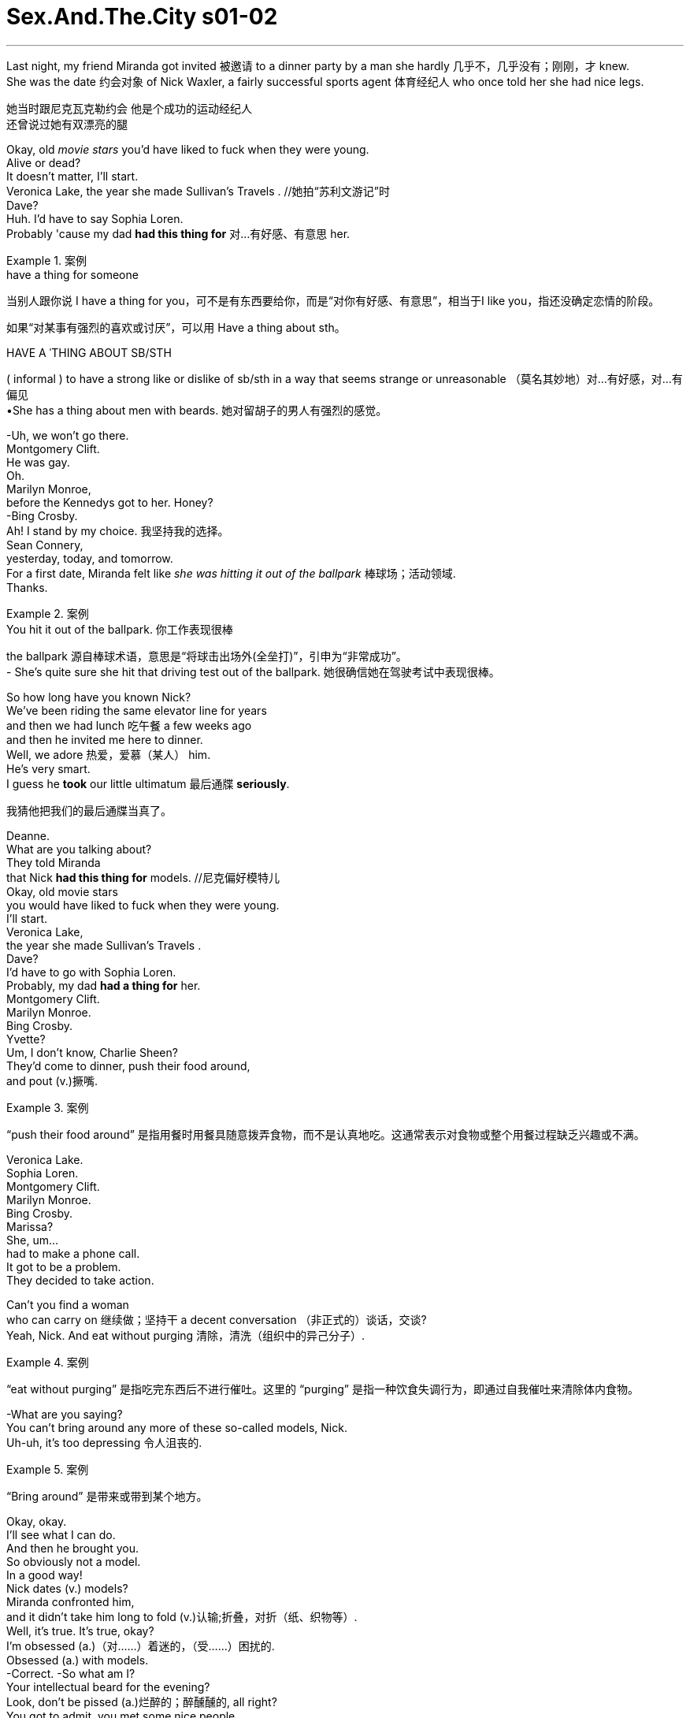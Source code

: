 
= Sex.And.The.City s01-02
:toc: left
:toclevels: 3
:sectnums:
:stylesheet: ../../+ 美国高中历史教材 American History ： From Pre-Columbian to the New Millennium/myAdocCss.css


'''


Last night, my friend Miranda got invited 被邀请 to a dinner party by a man she hardly 几乎不，几乎没有；刚刚，才 knew. +
She was the date 约会对象 of Nick Waxler,
a fairly successful sports agent 体育经纪人
who once told her she had nice legs. +

[.my2]
她当时跟尼克瓦克勒约会 他是个成功的运动经纪人 +
还曾说过她有双漂亮的腿

Okay,
old _movie stars_ you'd have liked to fuck
when they were young. +
Alive or dead? +
It doesn't matter, I'll start. +
Veronica Lake,
the year she made Sullivan's Travels . //她拍“苏利文游记”时 +
Dave? +
Huh. I'd have to say Sophia Loren. +
Probably 'cause my dad *had this thing for* 对...有好感、有意思 her. +

[.my1]
.案例
====
.have a thing for someone
当别人跟你说 I have a thing for you，可不是有东西要给你，而是“对你有好感、有意思”，相当于I like you，指还没确定恋情的阶段。


如果“对某事有强烈的喜欢或讨厌”，可以用 Have a thing about sth。

.HAVE A ˈTHING ABOUT SB/STH
( informal ) to have a strong like or dislike of sb/sth in a way that seems strange or unreasonable （莫名其妙地）对…有好感，对…有偏见 +
•She has a thing about men with beards. 她对留胡子的男人有强烈的感觉。
====

-Uh, we won't go there. +
Montgomery Clift. +
He was gay. +
Oh. +
Marilyn Monroe, +
before the Kennedys got to her. Honey? +
-Bing Crosby. +
Ah! I stand by my choice. 我坚持我的选择。 +
Sean Connery, +
yesterday, today, and tomorrow. +
For a first date, Miranda felt like _she was hitting it out of the ballpark_ 棒球场；活动领域. +
Thanks. +

[.my1]
.案例
====
.You hit it out of the ballpark.  你工作表现很棒
the ballpark 源自棒球术语，意思是“将球击出场外(全垒打)”，引申为“非常成功”。 +
- She’s quite sure she hit that driving test out of the ballpark. 她很确信她在驾驶考试中表现很棒。
====

So how long have you known Nick? +
We've been riding the same elevator line for years +
and then we had lunch 吃午餐 a few weeks ago +
and then he invited me here to dinner. +
Well, we adore 热爱，爱慕（某人） him. +
He's very smart. +
I guess he *took* our little ultimatum 最后通牒 *seriously*. +

[.my2]
我猜他把我们的最后通牒当真了。

Deanne. +
What are you talking about? +
They told Miranda +
that Nick *had this thing for* models. //尼克偏好模特儿 +
Okay, old movie stars +
you would have liked to fuck when they were young. +
I'll start. +
Veronica Lake, +
the year she made Sullivan's Travels . +
Dave? +
I'd have to go with Sophia Loren. +
Probably, my dad *had a thing for* her. +
Montgomery Clift. +
Marilyn Monroe. +
Bing Crosby. +
Yvette? +
Um, I don't know, Charlie Sheen? +
They'd come to dinner, push their food around, +
and pout (v.)撅嘴. +

[.my1]
.案例
====
“push their food around” 是指用餐时用餐具随意拨弄食物，而不是认真地吃。这通常表示对食物或整个用餐过程缺乏兴趣或不满。
====

Veronica Lake. +
Sophia Loren. +
Montgomery Clift. +
Marilyn Monroe. +
Bing Crosby. +
Marissa? +
She, um... +
had to make a phone call. +
It got to be a problem. +
They decided to take action. +

Can't you find a woman +
who can carry on 继续做；坚持干 a decent conversation （非正式的）谈话，交谈? +
Yeah, Nick. And eat without purging 清除，清洗（组织中的异己分子）. +

[.my1]
.案例
====
“eat without purging” 是指吃完东西后不进行催吐。这里的 “purging” 是指一种饮食失调行为，即通过自我催吐来清除体内食物。
====

-What are you saying? +
You can't bring around any more of these so-called models, Nick. +
Uh-uh, it's too depressing 令人沮丧的. +

[.my1]
.案例
====
“Bring around” 是带来或带到某个地方。
====

Okay, okay. +
I'll see what I can do. +
And then he brought you. +
So obviously not a model. +
In a good way! +
Nick dates (v.) models? +
Miranda confronted him, +
and it didn't take him long to fold (v.)认输;折叠，对折（纸、织物等）. +
Well, it's true. It's true, okay? +
I'm obsessed (a.)（对……）着迷的，（受……）困扰的. +
Obsessed (a.) with models. +
-Correct. -So what am I? +
Your intellectual beard for the evening? +
Look, don't be pissed (a.)烂醉的；醉醺醺的, all right? +
You got to admit, you met some nice people. +
All right, you had a good time. +
You were on a date with a modelizer 模特迷 +
and you didn't even know it? +

[.my1]
.案例
====
.modelizer
模特迷：指对模特有特殊喜好或痴迷的人，通常用于描述那些喜欢与模特交往的男性。
====

If men like Nick are dating (v.) models, +
what chance do ordinary women have? +
I mean, do you have to be a supermodel to get a date in New York? +
[.my2]
我是说，在纽约你一定要成为超模才能得到约会吗?

Modelizers are a particular breed 品种；（人的）类型，种类. +

[.my2]
模特迷是一个特殊的品种。

They're a step beyond womanizers 风流坯子，色鬼 +
who will sleep with *just about* 大约、几乎 anything in a skirt 女裙，半身裙. +
[.my2]
他们比那些愿意和任何穿裙子的人睡觉的好色之徒, 高出一步。 +
(他们排名仅次于女人狂之后, 女人狂 跟所有穿裙子的东西上床)

Modelizers are *obsessed* (a.)（对……）着迷的，（受……）困扰的, +
not *with* women, but *with* models, +
who, in most cities, are safely confined to billboards and magazines, +
but in Manhattan, actually *run (v.)  wild* 肆意蔓延 on the streets, +
turning the city into a virtual model country safari (n.)（尤指在东非、非洲南部的）观赏（或捕猎）野兽的旅行；游猎, +
where men can pet (v.)亲吻；调情；爱抚;抚摸；（爱抚地）摩挲 the creatures in their natural habitat （动植物的）生活环境，栖息地. +

[.my2]
"模特狂"是种迷恋 他们迷恋模特儿﹐而非女人 +
在大部分的城市模特儿 只能在看板及杂志上看到 +
在曼哈顿她们到处都是 +
把这个城市变成了一个虚拟的乡村野生动物园，在那里人们可以在它们(指女模特)的自然栖息地抚摸它们。 +
(把纽约变成 充满模特儿的原始大地 +
男人能将她们 豢养在原本的栖息地 )

[.my1]
.案例
====
.safari
(n.)
1._a trip_ to see (v.) or hunt (v.) wild animals, especially in east or southern Africa（尤指在东非、非洲南部的）观赏（或捕猎）野兽的旅行；游猎 +
•to be/go on safari 去游猎

2.( eafrican) a journey; a period of time spent (v.) travelling or when you are not at home or work 长途旅行；旅游期间；外出期间 +
•I just got back from a month-long safari.我外出旅游了一个月刚刚回来。
====

As if we didn't have enough problems. +
They're stupid and lazy +
and they should be shot *on sight* 一见到，一看见. +

[.my2]
一看到他们就该枪毙。

I've been out with a lot of guys +
and they say I am just *as beautiful as* a model, +
but I *work for a living*. I mean, I'm like, well, +
I'm like a model who's *taken the high road*. +
[.my2]
但我是为了生计而工作。我的意思是，我就像一个走正确道路的模特。

[.my1]
.案例
====
.take the high road
to do what you believe is right according to your beliefs. 光明磊落，堂堂正正

====

The advantages given to models and to beautiful women +
in general are so unfair, it makes me want to puke (v.)吐；呕吐. +
[.my2]
一般来说，给模特和美女的优势是如此不公平，这让我想吐。

[.my1]
.案例
====
.puke
-> 拟声词。
====

Sweetheart, you shouldn't say that, you are so cute. +
Cute *doesn't cut it* （不）如预想的一般好；（不）像所需要的那么好 in this town. +
What's cute *compared to* supermodel? +
[.my2]
可爱在纽约不吃香 +
可爱哪比得上超级模特儿 +

[.my1]
.案例
====
.(not) ˈcut it
( informal ) to (not) be as good as is expected or needed （不）如预想的一般好；（不）像所需要的那么好 +
• He *won't cut it* as a professional singer.他的歌艺未达到专业歌手水平。
====


There's nothing like _raising (v.) the subject of models_ +
among four single women +
*to spice (v.)在…中加香料;给…增添趣味；使…变得刺激 up* an otherwise dull Tuesday night. +
[.my2]
没有什么比在四个单身女人中间提起模特这个话题, 更能给一个沉闷的周二晚上增添情趣的了。

They have this distant 遥远的；不友好的；冷淡的；疏远的, sexy look. +
That's not sexy, it's starvation 饥饿. +
That's starvation in the best restaurants. +
[.my2]
她们长得既冷冷漠又性感  +
那不是性感﹐是饥饿才对 +
那些饥饿的女人 能在最高级的餐厅用餐


Yeah. What I want to know is, +
when did all the men get together and decide +
that they would only *get it up* 勃起 for giraffes 长颈鹿 with big breasts? +
[.my2]
我想知道男人何时一致决定 +
只在看到大波霸时 长颈鹿才会勃起？

In some cultures, heavy women with mustaches  胡子，髭 +
are considered beautiful. +
And you're looking at me while you're saying that? +
[.my2]
你说那句话时 眼睛是在盯着我看吗？

We should just admit that /we live in a culture +
that promotes (v.)促进；推动 impossible standards of beauty. +
[.my2]
我们的文化 为美丽树立了不可能的标准

Yeah, except 除了，只是 men think they're possible. +
[.my2]
是啊，只不过男人觉得这是可能的。

-Yeah. -I just know *no matter* 不论，不管 _how good I feel about myself_, +
if I see Christy Turlington, I just want to give up. +
[.my2]
我只知道无论我自我感觉有多好，如果我看到克里斯蒂·特灵顿，我只想放弃。

I just want *to tie her down* 限制；束缚；牵制 and force feed (v.)给（人或动物）食物；喂养；饲养 her lard （烹调用的）猪油; (在这里比喻精液), +
but that's the difference between you and me. +
[.my2]
我只想把她绑起来，强迫她吃猪油，

[.my1]
.案例
====
.tie (v.) sb ˈdown (to sth/to doing sth)
*to restrict sb's freedom*, for example by making them accept particular conditions or by keeping them busy 限制；束缚；牵制 +
• Kids *tie you down*, don't they? 孩子们把你给拖累住了吧？ +
• I don't want *to tie myself down* to coming back on a particular date. 我不想限定自己在哪一天回来。

.lard
image:../img/lard.jpg[,20%]

====

What are you talking about? +
Look at you two, you're beautiful. +
I hate my thighs 大腿. +
Oh, come on! +
I *can't even* 甚至不能 open a magazine +
without thinking, "thighs, thighs, thighs." +
[.my2]
我一打开杂志就会想"大腿，大腿，大腿"

[.my1]
.案例
====
.I Can't Even
The phrase "I can't even" is a colloquial (a.)口语的，非正式的 expression often used to convey (v.)表达，传递（思想、感情等） a sense of being overwhelmed (v.)（情感）难以禁受；使应接不暇；淹没，漫过 or finding something unbelievable.  +
It's typically used to indicate (v.)表明，标示；象征，暗示 that the speaker is so affected by an emotion or situation that they can't complete (v.) their sentence /or articulate (v.)明确表达，清楚说明 their thoughts fully.  +
This phrase can be applied in various contexts, including excitement, frustration, annoyance, or amusement. +
“I can't even”这句话是一个口语表达，经常**用来表达一种"不知所措"或发现"难以置信"的感觉。**它通常用于表示说话者受到某种情绪或情境的影响如此之大，以至于他们无法完成句子或完全表达自己的想法。这个短语可以应用于各种上下文，包括兴奋、沮丧、烦恼或娱乐。

In short: 总之： +
It expresses being overwhelmed or at a loss for words.
它表达了不知所措或不知所措。 +
Used in situations of strong emotions or reactions.
用于情绪或反应强烈的情况下。

- Seeing her favorite celebrity in person, she gasped, "*I can't even believe* I'm seeing you!" +
亲眼看到她最喜欢的名人，她倒抽了一口气，“我什至不敢相信我正在见到你！

详细解释, 见: +
https://usdictionary.com/idioms/i-cant-even/

====


Well, I'll take your thighs and raise you a chin 颏，下巴 (形状上看,大概指 pussy). +
[.my2]
我要把你的大腿抬起来，提起你的下巴

[.my1]
.案例
====

raise your ˈeyebrows (at sth)
[ often passive]to show that you disapprove of or are surprised by sth 扬起眉毛（表示不赞同或惊讶）
•Eyebrows were raised when he arrived without his wife.他没有和妻子一起来，大家都很惊讶。
====

I'll take your chin and raise you a... +
-What? -Oh, come on. +
Hey, I happen to love the way I look. +
[.my2]
我喜欢自己的长相

You should, you paid enough for it.  //为了它你花大把银子 +
Hey, I resent (v.)怨恨，憎恶 that. +
I do not believe in _plastic 塑料的;做作的；虚伪的；矫饰的 surgery_ 整形手术；整形外科. +
[.my2]
嘿，我讨厌这样。
我不相信整容手术。

Well, not yet. +
I find it fascinating (a.)极有吸引力的；迷人的 that four,
beautiful, _flesh and blood_ 血肉之躯 women +
could be intimidated (v.)恐吓；威胁 by some unreal fantasy 幻想，想象. +
[.my2]
我发现四个美丽的有血有肉的女人, 会被一些虚幻的幻想吓倒，这很有趣。

I mean look. Look at this. +
Is this really *intimidating (a.)吓人的；令人胆怯的 to* any of you? +

[.my1]
.案例
====
.intimidating
(a.)~ (for/to sb) : frightening in a way which makes a person feel less confident 吓人的；令人胆怯的 +
•an intimidating manner 使人望而生畏的态度
•This kind of questioning can be very intimidating (a.) to children. 这种问话的方式可能让孩子们非常害怕。
====

I hate my thighs 大腿. +
-Pass the chicken 把鸡肉递过来. -You know, I have that dress 衣裙，套裙；（特定种类的）服装，衣服. +
Suddenly, I was interested. +
If models could cause (v.) otherwise _rational (a.)理智的；清醒的 individuals_  +
to crumble (v.)崩裂，坍塌；（使）粉碎 in their presence, +
exactly how powerful was beauty? +
[.my2]
如果模特能让理性的人在她们面前崩溃，那么美到底有多大的力量呢?

There are two types of guys that *fall for* 爱上；倾心于 beautiful women. +
#Either# they're slimeballs (n.)令人反感的人；卑劣的人；浑球 that are just out *to get laid* 与某人发生关系, +
#or# they fall in love with you instantly. +
[.my2]
他们要么是想和你上床的混蛋，要么是立刻就爱上你的人。

[.my1]
.案例
====
.slimeball
( also slime·bag  /ˈslaɪmbæɡ/
 ) ( informal ) an unpleasant or disgusting person令人反感的人；卑劣的人；浑球
-> slime : [ U]any unpleasant thick liquid substance污浊的泥浆；（令人不快的）黏液 +
-> 来自古英语 slim,污泥，淤泥，来自 Proto-Germanic*slimaz,滑的，黏滑的，来自 PIE*slei,滑 的，黏滑的，词源同 lime,slip.
====

It's pathetic 可怜的；可悲的；令人怜惜的. +
Why fuck the girl in the skirt, +
if you can fuck the girl in the ad for the skirt? +
[.my2]
如果你能上广告里的女孩，为什么要上那个穿裙子的女孩?

Being beautiful is such a power. +
You can get whatever you want. +
You can get anything. +
I've been offered trips (n.) to Aspen, +
weekends in Paris, +
Christmas 圣诞节 in St. Barts. +
[.my2]
他们邀请我去阿斯彭旅行，去巴黎度周末，
圣巴茨岛的圣诞节。

[.my1]
.案例
====
.Aspen
Aspen（阿斯彭）是全美最著名的滑雪圣地。

.St. Barts
n.<非正式>圣巴特岛（Saint-Barthélemy 的英文名，位于加勒比海）

====

A motorcycle 摩托车, +
juicer 榨汁机. +
It's not like models don't have brains. +
They have them. +
They just don't need to use them. +

[.my2]
模特并非没有大脑。
她们有。
她们只是不需要使用它们。
大多数人都觉得你很蠢，但我真的很有文学天赋。

Most guys just think you're dumb (a.)愚蠢的；傻的；笨的, +
but I'm really very literary (a.)爱好文学的；从事文学研究（或写作）的. +
I read. +
I'll sit down and I'll read a whole magazine _from cover to cover_ 从头到尾,一页不漏. +
Some scuba (a.)使用水肺的，有水下呼吸器的 gear. +

A _Herb Ritts_ photo. +

[.my1]
.案例
====
.Herb Ritts
(1952-2002），一位美国摄影家. 曾为《时尚》、《名利场》、《访谈》、《滚石》等诸多杂志拍摄名人肖像，同时为香奈儿、范思哲、阿玛尼等诸多世界品牌拍摄商业作品。
====

A _Bvlgari_ necklace. A breast job. +
[.my2]
帮赫伯瑞兹拍人像照, 为宝格丽的项链作广告, 靠我的胸部来赚钱

[.my1]
.案例
====
.Bvlgari
宝格丽（BVLGARI）是意大利奢侈品品牌. +
image:../img/BVLGARI.jpg[,30%]
====

My friends think I'm shallow 肤浅的，浅薄的. +
Sometimes I think they're right. +
Other times, I think, +
"Hey, I'm fucking a model." +
Models are a lot looser than you think. +
It's way easier to screw a model than a regular girl +
'cause that's what they do all the time. +

[.my2]
“嘿，我操的是模特。”
模特比你想象的要宽松得多。(模特儿没你想像中 那么高不可攀)
搞模特可比搞普通女孩容易多了
因为她们一直都是这么做的

It's how regular people are when they're on vacation. +
[.my2]
这就是人们度假时的常态。

Barkley, a notorious 声名狼藉的，臭名昭著的 modelizer, +
was one of those SoHo wonders 奇迹,奇观 +
who maintained a fabulous 极好的；绝妙的 lifestyle 生活方式, +
despite never having sold a single painting. +

[.my2]
他是苏豪区的奇人之一，尽管从未卖出一幅画，但他仍保持着令人难以置信的生活方式。

So you're saying it's easy to meet them? +
No, it's not so easy. +
The trick is, you gotta 必须，不得不 treat them like they're regular girls. +
You gotta be able to roll into a place, +
walk up to 走向，走近 the hottest thing there. +
Otherwise, you're finished. +
It's kind of like being around dogs. +
You gotta show no fear. +
[.my2]
你得能滚进一个地方，走到最火辣的地方。(一看到她们就得发动攻击, 否则就没搞头了)
否则，你就完了。
就像和狗在一起一样。
你不能表现出恐惧。

Things? +
You call them things? +
Yeah. +
Well, they are things. +
They're beautiful things, +
and that's what my life's about, you know? +
Beauty. +
Come here, I want to show you something. +
This is my real art, +
only 不过；但是；可是 I can't really show it to the public. +
Well, not yet at least. +

[.my2]
这是我真正的艺术，只是我不能向公众展示。
好吧，至少现在还没有。

[.my1]
.案例
====
.only
( informal ) except that; but 不过；但是；可是 +
• I'd love to come, only I have to work.我很想去，但是我要上班。
====

Sit down. +
That's Vanessa. +
That's Tanya, +
Elana, +
Katrina. +
I couldn't believe it. +
The man had slept with half _the perfume ads_ in September's Vogue . +
[.my2]
这家伙跟九月“时尚杂志” 一半的香水广告模特儿上过床

Do they-- +
do they know about this? +
Maybe. +
Oh, look at that one. +
She does runway （机场的）跑道；<美>（时装模特表演时走的）伸展台，T型台 now, +
but I think she's gonna be huge (a.)非常成功的；走红的 someday. +
[.my2]
她现在在走秀，但我觉得她总有一天会走红的。

I didn't know what to say. +
There really wasn't anything to say except... +
[.my2]
真的没什么可说的，除了……  (我不知道该说什么 只能说…)

Do you have a light? //你有火吗? +
Yeah, sure. +
Later that day, I was relieved (a.)放心的，宽慰的 to discover (v.) that  +
at least one eligible (a.)符合条件的，合格的；（婚姻）合适的，合意的 bachelor got his kicks (n.)极度刺激；极度兴奋；极大的乐趣 off the runway. +
So I totally dig (v.)掘（地）；凿（洞）;赞成；看中；喜欢 your friend, Miranda. +
You're kidding 你在开玩笑吧. That's great! +
Yeah, I think she is so sexy and smart, +
and did she tell you that we *made out* 亲吻抚摸（某人）；（与某人）性交? +
No. +
Yeah, it was totally hot. +

Wow. So why don't you call her? You should call her. +
-She would love that. -I did, like 100 times. +
She totally won't return my phone calls. +
[.my2]
我打过一百次了 但她没回我电话

I don't know. Did she say anything about me? +
No. +
I don't know, maybe she's just busy, +
or I don't know, am I not cute enough for her? +
Of course, you are. 当然不是﹐你很可爱  Skipper, you're adorable 可爱的，讨人喜欢的. +
Well, I don't know. Find out 发现，查明 for me. //帮我问问看 +
I want to see if I still have a chance. +
Right now, in front of you? +
Go ahead. I can handle it. //我承受得了 +

Hi, this is Miranda. Please leave me a message. +
Oh, it's her machine. +
Hey, this is Skipper. +
I'm in the street with Carrie. +
I just told her how you won't call me back. +
[.my2]
我刚跟她说你不会回我电话。

So now you have to call me back. +
You better call me back! +
No, I'm kidding. I'm joking. +
Um, but seriously, I hope you call me back, +
and, um, did I mention this was Skipper? +
I believe there is a curse 咒骂语；骂人话;祸根；祸端；祸水 put on the head +
of anybody who tries *to fix up* 给…介绍（男友、女友） their friends. +
[.my2]
我相信任何试图撮合朋友的人, 都会受到诅咒。

Where better to find modelizers in their natural habitat +
than a _fashion show_ 时装秀? +
[.my2]
有什么地方比服装秀会场 更容易找到模特儿狂呢？

Luckily, my friend Stanford Blatch +
had a client in the hottest show in town. +
[.my2]
我朋友史丹佛巴勒奇 有个客户参加了城镇里最热门的服装秀

"The Bone" is like the human equivalent 相等的东西；等量；对应词 of the sable 紫貂；黑貂 coat. +
[.my2]
"骨头"就像是人类中的貂皮大衣。

[.my1]
.案例
====
.sable
image:../img/sable.jpg[,10%]

====

He's so beautiful that I find that sometimes +
I have to look away 转移目光；扭头看别处. +
[.my2]
他真的是太美了 有时我发现自己得把眼光移开

Do you see him? +
Right over there. 就在那边 +
-Where? -Oh, my God, look at him. +
It's like he travels (v.)行进 with his own personal _lighting director_ (（某一活动的）负责人) 灯光师 . +
[.my2]
就像他和自己的私人灯光指导一起旅行一样。

Derek, a.k.a. "The Bone," was the world's biggest _underwear model_ 内衣模特 and Stanford's most important client, +
*as well as* 和，以及，还有 the subject of _his single-minded (a.)一心一意的；专心致志的 obsession_ 痴迷，困扰；令人着迷的人（或事物）. +
[.my2]
也是他单相思的对象

Hey, Stanny. +
Um, Derek, I would like you to meet a very dear friend, +
Carrie Bradshaw. +
-Hi. -Hi. +
Nice to meet you. +
Carrie writes the column "Sex in the City." +
Wow, that's great 那太好了;太棒了. +
-Oh, have you read it? -Uh, no. +
You know, the other day, Derek and I were walking past his billboard, +
and he told me he'd like to get a piece of it +
for his apartment, like maybe his nose. +
[.my2]
他跟我说, 他想拿一块(广告看板)放在他的公寓里，比如他的鼻子(部分)。

And I said, "You should get the bulge (n.)鼓起；凸起 in your pants 裤子, +
that way, when woman ask _how big you are_, +
you can say, '14 feet.'" +
[.my2]
我说“拿内裤凸出那一块 当女人问你有多大时” +
“你可以告诉她 我有十四寸大”

[.my1]
.案例
====
.bulge
-> 词源同ball, 膨胀，鼓起，球。
====

That would be very funny, wouldn't it? +
Yeah. Yeah. +
Everybody's talking about you. +
You are so great. +
You're gonna be a star, have I told you that enough times? +
You're a star, you're a star, you're a star. +
Well, we better let you *get dressed* 穿衣服. +
[.my2]
你还是先换衣服吧。

I am dressed. +
Oh. +
We'll, uh, see you after the show. +
Bye. +
Okay, bye. +
Can you believe `主` anyone that beautiful `系` can be that nice? +
[.my2]
你能相信那么帅的男人 会那么有礼貌吗？

I keep dreaming that /someday he's just gonna 即将，将要 *turn around* 转身 and say, +
"Stanford, I love you." +
Is he gay? +
He denies it. +
How can anyone that gorgeous `系` be straight (a.)异性恋的? +
[.my2]
那么帅的男人 怎么可能是异性恋？

Sweetie, over here! 快过来 +
Samantha Jones never missed a major fashion show. +
She was one of the only people I knew +
who thought that `主` *proximity (n.)（时间或空间）接近，邻近，靠近 to* beauty
`谓` made her feel more attractive. +
[.my2]
她是我认识的人中唯一一个认为接近美女会让自己更有吸引力的人。

Hey, sweetie, so wait, what happened? +
You couldn't find seats right on the runway? +
[.my2]
你在展示台边找不到座位吗？

Oh, you can see all the flaws from this angle. +
[.my2]
从这个角度 你能看到所有的缺点

Hey, Carrie. +
Hey! Hi, Barkley, how are you? +
You going to the party afterwards?  //之后你要去派对吗? +
Um, I don't know. +
Of course we are. +
Hi, I'm Samantha. +
Barkley. +
Martini _straight up_ 不加冰的 or _with a twist_? +
[.my2]
不加冰的马提尼,还是加冰的?

[.my1]
.案例
====
.Martini
马提尼（一种鸡尾酒，等于 Martini）

What Is a Martini with a Twist 转动；旋转；搓；捻；拧；扭动? +
_A martini with a twist_ is a variation 变化，变异 of the classic martini that incorporates (v.)将…包括在内；包含；吸收；使并入 a twist of lemon as a garnish （为增加色香味而添加的）配菜，装饰品.  +
This simple addition *adds* (v.) a bright, citrusy 柑橘味的 flavor *to* the cocktail 鸡尾酒；混合物, complementing (v.)补充，补足 the herbal notes of the gin and the dryness of the vermouth 苦艾酒；味美斯酒. +
加点马提尼酒是经典马提尼酒的变体，它加入了柠檬作为装饰。这种简单的添加为鸡尾酒增添了明亮的柑橘味，与杜松子酒的草本味和苦艾酒的干燥, 相得益彰。

image:../img/Martini with a twist.jpg[,20%]

====

Straight up. +
Really? He's very cute. +
You're not dating him, are you? +
Oh, God, no, he's a total modelizer. +
Is he, uh, dating any one model in particular? +
Actually, he's sleeping with all of them in general. +
Only models? +
Only models. +

Later that night, we all went downtown for a party. +
[.my2]
那天晚上晚些时候，我们都去市中心参加聚会。

I was beginning to float away 漂走 on a sea of sweet _potato puffs_ 土豆泡芙 +
with _smoked salmon_ 烟熏三文鱼 and _sour cream_ 酸奶油 when... +
It was Mr. Big 大人物, +
major tycoon, major _dream boat_ 梦中人；理想人物；爱人,  +
and majorly (ad.) _out of my league_ （质量、能力等的）等级，级别，水平. +
[.my2]
我开始在红薯泡芙、烟熏鲑鱼, 和酸奶油的海洋中飘浮，这时……
他是大人物，大大亨，梦幻之船，我根本配不上他。

[.my1]
.案例
====
.potato puffs
image:../img/potato puffs.jpg[,15%]

.puff
泡芙. 正确翻译为奶油卷心。是一种源自意大利的甜食。奶油面皮中包裹着奶油、巧克力乃至冰淇淋。制作时使用水、奶油、面和蛋做包裹的面包。

image:../img/puff.jpg[,10%]

====

I thought I saw you on the runway. +
[.my2]
我想, 我在t台上看到你了。

Oh, hi. +
I started reading your column after we met. +
You did? +
Yeah, cute. +
"Cute." +
Well... +
Yeah, cute. +
What are you writing about this week? +
Um, well, I'm working on a story about... +
men who date (v.) models. +
Any thoughts? +
Only that they're very lucky. +
So what have you discovered about these men  +
who are dating models? +
Well, I'm discovering +
that some of them *treat* it *as* a competitive sport 竞技运动, +
and others I think just need the validation
验证；确认，肯定，认可. +
And probably others just *have a thing* （莫名其妙地）对…有好感，对…有偏见 for exceptionally beautiful women. +
[.my2]
也许其他人只是对特别漂亮的女人情有独钟。

[.my1]
.案例
====
.HAVE A ˈTHING ABOUT SB/STH
( informal ) to have a strong like or dislike of sb/sth in a way that seems strange or unreasonable （莫名其妙地）对…有好感，对…有偏见 +
• She *has a thing about* men with beards.她对留胡子的男人有强烈的感觉。
====

Exactly. +
And there's something wrong with that?  //有什么问题吗? +
No, there's nothing wrong. +
I just think it might become a bit monotonous 单调乏味的，毫无变化的. +
Puff? //要吃泡芙吗？  +
Um, no, thanks. +
Oh! Excuse me, baby. +
So where do you, uh, write these stories? +
My cute stories? +
Yeah, I mean /have you got an office or anything? +
[.my2]
你有办公室之类的地方吗?

No. Well, about half the time I'm at my apartment, +
and the other half /I'm over 在……的对面 at this coffee shop +
on 73rd and Madison. +
[.my2]
有一半的时间我待在家里 +
其他时间我都在七十三街 跟麦迪逊街口的咖啡馆

Oh, uh, Carrie, I'd like you to meet Misha. +
Oh, hi. +
You were great in the show. +
Thank you. +
Suddenly, I felt like I was wearing patchouli 广藿香；天竺薄荷 +
in a room full of Chanel. +
[.my2]
突然间，我觉得自己在一个满是香奈儿的房间里喷着广藿香。 +
(突然间我觉得 自己像是天鹅堆里的丑小鸭)


Well, it was nice talking to you. +
Oh, see you around sometime... 下次见 +
I hope. +
The truth was, I thought I had *come to terms with* 接受，妥协;达成协议 my looks +
the year I turned 30, +
when I realized that I no longer had the energy
to be completely superficial 表面的；外面的；外表的;浅薄的；肤浅的. +
[.my2]
事实是，在我30岁那年，当我意识到我不再有精力去做肤浅的事，我以为我已经接受了我的外表。

Your friend Barkley, +
he's really *been coming on to* 勾引，勾搭（想与其发生性关系） me. +

[.my1]
.案例
====
.come ˈon to sb
( informal ) to behave in a way that shows sb that you want to have a sexual relationship with them 勾引，勾搭（想与其发生性关系） +
—related noun come-on
====

Do you actually think he believes I'm a model? +
Well, whatever it is, you don't want to go there. +
Why not? +
He has this thing for secretly taping (v.)（用磁带）录音，录像 his conquests 征服；占领; （爱情或性方面）被俘虏的人. +
[.my2]
他会偷偷录下交欢的过程

-Really? -Mm-hmm. +
What a pervert 性变态者. +

[.my1]
.案例
====
.pervert
-> per-,完全的，-vert,转，词源同divert,convert.即转过去，颠倒，引申词义误导，堕落，性变态等。
====

As Samantha began *to get ready for* her close-up （照相、电影的）特写，特写镜头, +
I felt it was time *to call it a night* 结束一天的工作；到此为止；停止. +

[.my1]
.案例
====
.call it a ˈday
( informal ) to decide or agree to stop doing sth 结束一天的工作；到此为止；停止 +
•After forty years in politics I think it's time for me to call it a day (= to retire) . 从政四十年，我想现在也该退休了。
====

I had never felt so invisible 被忽视的，不为人注意的 in my entire life. +

[.my2]
我觉得我该回家了 +
我从未觉得如此渺小过

Taxi! +
Carrie. +
Hey! Hi! +
Did, um, did Stanford leave? +
No, he's in there *giving* a neck massage 颈部按摩 *to* a Versace model. +
[.my2]
他在里面给范思哲模特按摩脖子呢。

[.my1]
.案例
====
.versace
image:../img/versace.jpg[,20%]
====

Oh. +
So where are you going now? +
Oh, I'm going home. +
Can I come? +
You want to come home with me? //你要跟我回家？ +
Sure, if it's quiet. +
I can't take 忍受；容忍；承受 these crowds. +
[.my2]
对﹐只要你家很安静 我受不了人很多的地方

The things you gotta 必须，不得不（=got to) do in the name of research. +
[.my2]
我是为了研究才这么做

Shouldn't you be spending the night +
with some girl from the show? +
No, I never date models. +
I think they're stupid. +
I wondered if there wasn't some kind of physics 物理学；物理特性，物理现象 for beauty. +
[.my2]
我想知道是否有某种关于美的物理学。

Maybe two models repelled (v.)排斥；相斥, +
Maybe models could only be attracted to ordinary humans. +

[.my2]
或许两个模特儿会互相排斥

So, I think it's so cool that you write. +
Thanks. +
I wish I could write. +
I got all these intense thoughts 强烈的想法, +
but I can't *keep* them in my head *long enough* +
to get them down on paper. +
Well, that's the big trick 窍门，技巧. +
The truth is, I'm totally neurotic 神经质的；神经过敏的. +
One minute, I can be walking down the street, totally cool, +
and the next minute I'm depressed (a.)抑郁的，沮丧的 for no reason. +
[.my2]
前一分钟我还很酷地走在街上 +
下一分钟 我毫无理由地感到沮丧

I'm totally self-conscious (a.)（因顾虑自己的外表或表现）局促不安的，害羞的，不自然的. +
Like /before I say something, I say it in my head first +
so it doesn't come out wrong. +
[.my2]
在我说什么之前，我会先在脑子里说，这样就不会说错。

Doesn't that seem like a waste of time? +
It only takes a second. //只要几秒就能搞定 +
And sometimes I get so distracted 注意力分散的，心烦意乱的. +
What's distracting (v.) you now? +
Your nose. +
Thanks a lot. +
-I hate my nose. -No, it's just so cute. +
I hate my nose, too. +
It's too big, but I think it depends on my hair. +
Yeah... +
I see what you mean. +

So what do you want to be when you grow up? +
Oh, well, I think _this might be it_. +
[.my2]
我想可能就是这个了。(我已完成了梦想﹐就是写作)

What do you want to be when you grow up? +
I'd like to move back to Iowa and have kids, +
and be a cop 警察. +
I felt like /I was in my bedroom when I was 16, +
and I used to *hang out* 常去某处；泡在某处 with this guy who was really beautiful +
and my parents thought (v.) I was helping him with his chemistry homework. +

Do you mind if we just lie here? +
[.my2]
你介意我们躺在这里吗?

I get so lonely in the city. +
Sometimes it's just nice to lie with someone. +
Sure. +
We could do that. +
It was hard to imagine that anyone so beautiful +
could ever be lonely. +
Meanwhile, somewhere below 14th street, +
two _ordinary Joes_ were doing their own _lonely late-night (a.)深夜的；午夜的 thing_. +
[.my2]
与此同时，在14街下面的某个地方，两个普通人正在做他们自己孤独深夜的事情。

[.my1]
.案例
====
.Ordinary Joe
电视剧名, 《普通人乔》
====

Anything else, miss  女士，小姐，年轻未婚女子? +
No, that's it. +
Just cat food? //只买猫食？ +
Yes, just cat food. +
Hey. +
Oh, hi, Skipper. +
So like, um, *how come* 怎么回事,为什么 you haven't been returning (v.) any of my calls? +
[.my2]
那你怎么一直不回我电话?

I'm sorry, it's been a really busy week. +
I thought we had a connection. +
Oh, I don't know. +
Could I get my change? //麻烦把零钱找给我 +
You mean *you get that way* with every guy that you're with? +
[.my2]
你是说, 你对每个和你在一起的男人都这样吗?

No, it's just... +
Don't you want to go out with a girl _your own age_? +
[.my2]
你不想 跟同年龄的女孩约会吗？

It's *got nothing to do with* 与……无关 age. +
I-- I think you're luminous 夜光的；发光的；发亮的;鲜亮的；鲜艳的.睿智的，美丽的 +
You think I'm luminous? +
Totally. +

[.my1]
.案例
====
.luminous
-> 来自拉丁语lumen,光亮，光线，词源同light.

image:../img/luminous.jpg[,15%]

====

Miranda couldn't resist 抵制；阻挡 the vision of herself +
reflected in Skipper's _slightly smudged 把…擦模糊（或弄得看不清楚）；变模糊;弄脏；留下污迹 lenses_ 镜头. +

[.my2]
米兰达无法抗拒自己在斯基普略显污迹的镜片上的倒影。

[.my1]
.案例
====
.smudged lenses

image:../img/smudged lenses.jpg[,15%]
====

All right, let's get out of here. +
Okay, yeah, let me just pay for my _Cap'n Crunch_ . +
[.my2]
让我付嘎嘣脆船长的钱。

[.my1]
.案例
====
.Cap'n Crunch
Cap'n Crunch是一种美国的早餐麦片品牌，由Quaker Oats公司生产。
====

There's cereal （常加牛奶作早餐用的）谷类食物 at my place. +

[.my1]
.案例
====
.cereal
image:../img/cereal.jpg[,15%]
====

Oh. +
And Samantha found the ultimate validation 验证；确认，批准，生效；肯定，认可, +
sex with Barkley. +
[.my2]
莎曼珊找到了最终的认可 , 她跟巴克利上床了

So, uh... +
Where is it? +
What? +
The camera 照相机；摄影机. +
Your friend Carrie tell you about that? +
Uh-huh. +
Don't worry, I only tape (v.) models. +
I won't mind. 我不介意 +
Fine, I'll make an exception. //我可以破例一次 +
Samantha demanded *nothing less than* 不亚于；不低于；绝不少于 the same consideration 报酬；酬金；支付款 +
given every other model in town. +
[.my2]
萨曼莎要求得到和城里其他模特一样的待遇。

Hello. +
Carrie, it's Stanford. +
Do you have any idea what happened to Derek last night? +
Actually, +
you'll never believe it, but... +
Yes? +
It's Stanford. +
Hi, Stanford. +
Uh, uh, Derek? +
Could you put Carrie back on the phone? +
[.my2]
你能让凯莉接电话吗?

Sure. +
Hello. +
How could you? //你怎么能这样 +
I didn't. +
We just talked. +
Oh, I knew he was gay. +
It's amazing what you'll do to be with these models. +
[.my2]
和这些模特在一起，你会觉得很惊奇。

I've got to retire soon. +
They keep me from getting work done. +
[.my2]
她们让我无法完成工作。

They make me *fuck up* 弄糟；搞坏 my life. +
Look at me! +
I'm an old man at 34! +
I began to realize that being beautiful +
is like having _a rent-controlled  (a.)租金管制的 apartment_ overlooking the park, +
completely unfair, and usually *bestowed (v.)（将…）给予，授予，献给 upon* those who deserve (v.) it least (ad.)最小；最少；微不足道. +
[.my2]
我开始了解到，长得漂亮的人, 就像能住在一套可以俯瞰公园的租金管制公寓里，完全不公平，而且公寓通常被赋予了那些最不值得拥有它的人(徒有美貌而无内涵者)。

[.my1]
.案例
====
.bestow
[ VN] *~ sth (on/upon sb)* :  ( formal ) to give sth to sb, especially to show how much they are respected（将…）给予，授予，献给 +
•It was a title bestowed upon him by the king. 那是国王赐给他的头衔。

在这句台词中，“being beautiful” (美丽) 被比作这样的公寓，意味着美丽是一种不公平地分配的特权，往往是那些可能不值得或没有付出相应代价的人得到的。换句话说，美丽就像是一种额外的、没有公正基础的对某人的优待(天生丽质)，有时会显得特别不公。
====

I'm not interrupting your work, am I? +
Hey, what a surprise. +
I can't stay. I'm late for a meeting, +
but I've been thinking about that article you're writing, +
about men who date models. +
Yeah, what about them? +
First of all, +
there are so many _goddamn (a.)该死的；讨厌的；受诅咒的 gorgeous 非常漂亮的；美丽动人的；令人愉快的 women_ out there in this city. +
What an amazing observation 观察；观测；监视;（尤指据所见、所闻、所读而作的）评论. +

[.my1]
.案例
====
.observation
[ UC] the act of watching sb/sth carefully for a period of time, especially to learn sth 观察；观测；监视 +
- She has outstanding powers of observation (= the ability to notice things around her) . 她有超人的观察力。 +

[ C]~ (about/on sth) : a comment, especially based on sth you have seen, heard or read （尤指据所见、所闻、所读而作的）评论
SYN remark +
•He began by making a few general observations about the report. 开头他先对这个报告作了几点概括性的评论。
====

But the thing is this, +
after a while, +
you just want to be with the one that makes you laugh. +
[.my2]
你只想和能让你笑的人在一起。

Know what I mean? +
Okay. +
See ya. 再见 +
I *take* that *back*... +
beauty is fleeting (a.)短暂的，飞逝的, +
but `主` a _rent-controlled apartment_ overlooking the park `系` is forever. +
[.my2]
我收回那句话，美丽是短暂的，但俯瞰公园的租金管制公寓是永恒的。

'''



